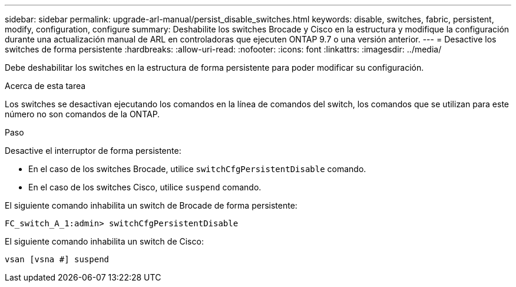 ---
sidebar: sidebar 
permalink: upgrade-arl-manual/persist_disable_switches.html 
keywords: disable, switches, fabric, persistent, modify, configuration, configure 
summary: Deshabilite los switches Brocade y Cisco en la estructura y modifique la configuración durante una actualización manual de ARL en controladoras que ejecuten ONTAP 9.7 o una versión anterior. 
---
= Desactive los switches de forma persistente
:hardbreaks:
:allow-uri-read: 
:nofooter: 
:icons: font
:linkattrs: 
:imagesdir: ../media/


[role="lead"]
Debe deshabilitar los switches en la estructura de forma persistente para poder modificar su configuración.

.Acerca de esta tarea
Los switches se desactivan ejecutando los comandos en la línea de comandos del switch, los comandos que se utilizan para este número no son comandos de la ONTAP.

.Paso
Desactive el interruptor de forma persistente:

* En el caso de los switches Brocade, utilice `switchCfgPersistentDisable` comando.
* En el caso de los switches Cisco, utilice `suspend` comando.


El siguiente comando inhabilita un switch de Brocade de forma persistente:

[listing]
----
FC_switch_A_1:admin> switchCfgPersistentDisable
----
El siguiente comando inhabilita un switch de Cisco:

[listing]
----
vsan [vsna #] suspend
----